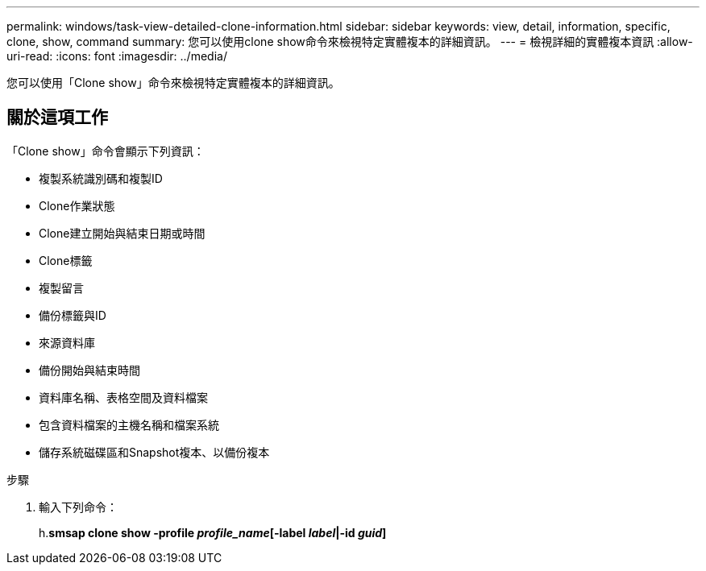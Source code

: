 ---
permalink: windows/task-view-detailed-clone-information.html 
sidebar: sidebar 
keywords: view, detail, information, specific, clone, show, command 
summary: 您可以使用clone show命令來檢視特定實體複本的詳細資訊。 
---
= 檢視詳細的實體複本資訊
:allow-uri-read: 
:icons: font
:imagesdir: ../media/


[role="lead"]
您可以使用「Clone show」命令來檢視特定實體複本的詳細資訊。



== 關於這項工作

「Clone show」命令會顯示下列資訊：

* 複製系統識別碼和複製ID
* Clone作業狀態
* Clone建立開始與結束日期或時間
* Clone標籤
* 複製留言
* 備份標籤與ID
* 來源資料庫
* 備份開始與結束時間
* 資料庫名稱、表格空間及資料檔案
* 包含資料檔案的主機名稱和檔案系統
* 儲存系統磁碟區和Snapshot複本、以備份複本


.步驟
. 輸入下列命令：
+
h.*smsap clone show -profile _profile_name_[-label _label_|-id _guid_]*


